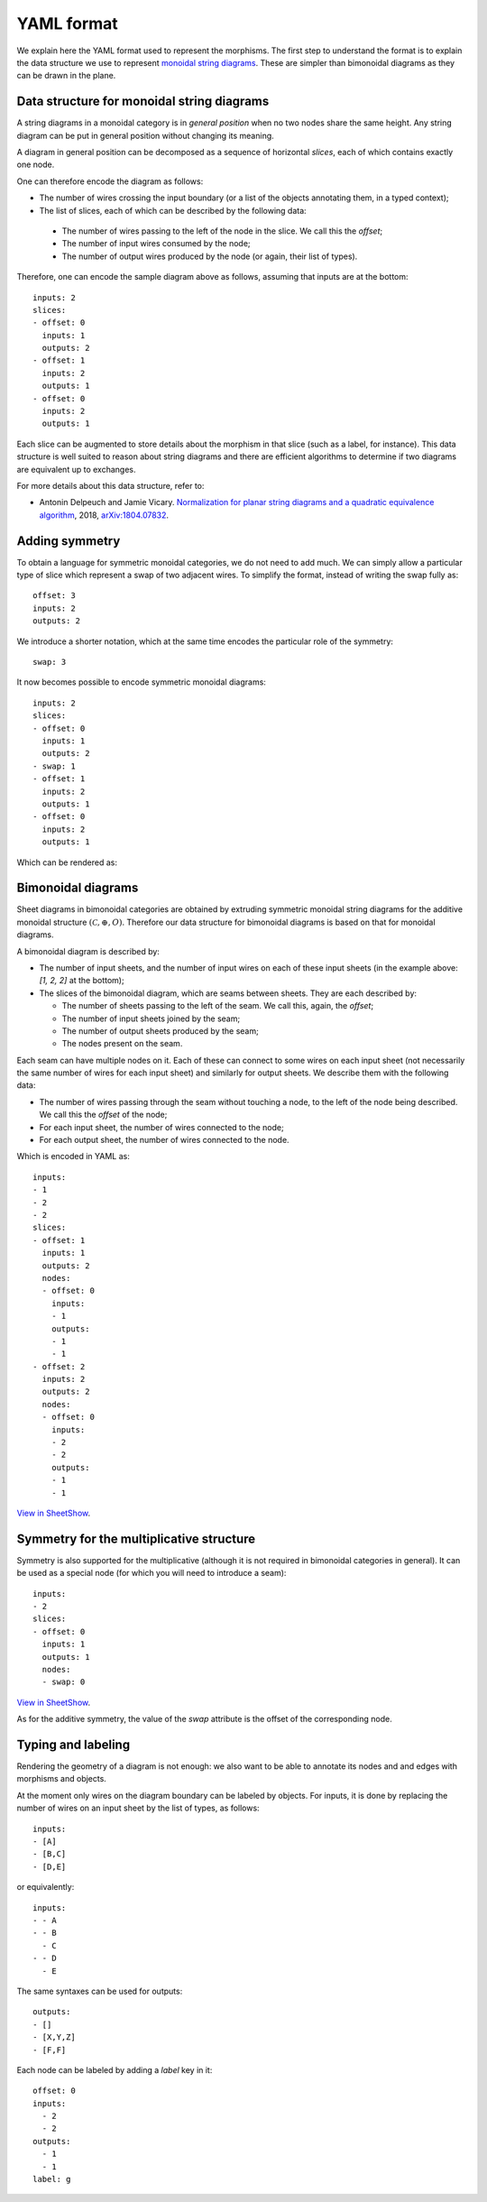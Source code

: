 .. _page-json_format:

.. highlight:: YAML

YAML format
===========

We explain here the YAML format used to represent the morphisms.
The first step to understand the format is to explain the data
structure we use to represent `monoidal string diagrams <https://en.wikipedia.org/wiki/String_diagram>`_.
These are  simpler than bimonoidal diagrams as they can be drawn in the plane.

Data structure for monoidal string diagrams
-------------------------------------------

A string diagrams in a monoidal category is in *general position* when no two nodes share the same height.
Any string diagram can be put in general position without changing its meaning.

A diagram in general position can be decomposed as a sequence of horizontal *slices*, each of which
contains exactly one node.

.. image:: monoidal_diagram.svg
    :align: center

One can therefore encode the diagram as follows:

* The number of wires crossing the input boundary (or a list of the objects annotating them, in a typed context);
* The list of slices, each of which can be described by the following data:

 + The number of wires passing to the left of the node in the slice. We call this the *offset*;
 + The number of input wires consumed by the node;
 + The number of output wires produced by the node (or again, their list of types).

Therefore, one can encode the sample diagram above as follows, assuming that inputs are at the bottom::

   inputs: 2
   slices:
   - offset: 0
     inputs: 1
     outputs: 2
   - offset: 1
     inputs: 2
     outputs: 1
   - offset: 0
     inputs: 2
     outputs: 1


Each slice can be augmented to store details about the morphism in that slice (such as a label, for instance).
This data structure is well suited to reason about string diagrams and there are efficient algorithms to determine
if two diagrams are equivalent up to exchanges.

For more details about this data structure, refer to:

* Antonin Delpeuch and Jamie Vicary. `Normalization for planar string diagrams and a quadratic equivalence algorithm <https://arxiv.org/pdf/1804.07832.pdf>`_, 2018, `arXiv:1804.07832 <https://arxiv.org/abs/1804.07832>`_.

Adding symmetry
---------------

To obtain a language for symmetric monoidal categories, we do not need to add much.
We can simply allow a particular type of slice which represent a swap of two adjacent wires.
To simplify the format, instead of writing the swap fully as::

   offset: 3
   inputs: 2
   outputs: 2

We introduce a shorter notation, which at the same time encodes the particular role of the symmetry::

   swap: 3

It now becomes possible to encode symmetric monoidal diagrams::

   inputs: 2
   slices:
   - offset: 0
     inputs: 1
     outputs: 2
   - swap: 1
   - offset: 1
     inputs: 2
     outputs: 1
   - offset: 0
     inputs: 2
     outputs: 1

Which can be rendered as:

.. image:: symmetric_monoidal_diagram.svg
    :align: center

Bimonoidal diagrams
-------------------

Sheet diagrams in bimonoidal categories are obtained by extruding symmetric monoidal string diagrams for
the additive monoidal structure :math:`(\mathcal{C}, \oplus, O)`.
Therefore our data structure for bimonoidal diagrams is based on that for monoidal diagrams.

.. image:: sheet_diagram.svg
    :align: center

A bimonoidal diagram is described by:

* The number of input sheets, and the number of input wires on each of these input sheets (in the example above: `[1, 2, 2]` at the bottom);
* The slices of the bimonoidal diagram, which are seams between sheets. They are each described by:

  + The number of sheets passing to the left of the seam. We call this, again, the *offset*;
  + The number of input sheets joined by the seam;
  + The number of output sheets produced by the seam;
  + The nodes present on the seam.

Each seam can have multiple nodes on it. Each of these can connect to some wires on each input sheet
(not necessarily the same number of wires for each input sheet) and similarly for output sheets.
We describe them with the following data:

* The number of wires passing through the seam without touching a node, to the left of the node being
  described. We call this the *offset* of the node;
* For each input sheet, the number of wires connected to the node;
* For each output sheet, the number of wires connected to the node.

Which is encoded in YAML as::

   inputs:
   - 1
   - 2
   - 2
   slices:
   - offset: 1
     inputs: 1
     outputs: 2
     nodes:
     - offset: 0
       inputs:
       - 1
       outputs:
       - 1
       - 1
   - offset: 2
     inputs: 2
     outputs: 2
     nodes:
     - offset: 0
       inputs:
       - 2
       - 2
       outputs:
       - 1
       - 1

`View in SheetShow
<https://wetneb.github.io/sheetshow/#eyJpbnB1dHMiOlsxLDIsMl0sInNsaWNlcyI6W3sib2Zmc2V0IjoxLCJpbnB1dHMiOjEsIm91dHB1dHMiOjIsIm5vZGVzIjpbeyJvZmZzZXQiOjAsImlucHV0cyI6WzFdLCJvdXRwdXRzIjpbMSwxXX1dfSx7Im9mZnNldCI6MiwiaW5wdXRzIjoyLCJvdXRwdXRzIjoyLCJub2RlcyI6W3sib2Zmc2V0IjowLCJpbnB1dHMiOlsyLDJdLCJvdXRwdXRzIjpbMSwxXX1dfV19>`_.


Symmetry for the multiplicative structure
-----------------------------------------

Symmetry is also supported for the multiplicative (although it is not required in bimonoidal
categories in general). It can be used as a special node (for which you will need to introduce a seam)::

   inputs:
   - 2
   slices:
   - offset: 0
     inputs: 1
     outputs: 1
     nodes:
     - swap: 0

`View in SheetShow <https://wetneb.github.io/sheetshow/#eyJpbnB1dHMiOlsyXSwic2xpY2VzIjpbeyJvZmZzZXQiOjAsImlucHV0cyI6MSwib3V0cHV0cyI6MSwibm9kZXMiOlt7InN3YXAiOjB9XX1dfQ==>`_.

As for the additive symmetry, the value of the `swap` attribute is the offset of the corresponding node.

Typing and labeling
-------------------

Rendering the geometry of a diagram is not enough: we also want to be able to annotate
its nodes and and edges with morphisms and objects.

At the moment only wires on the diagram boundary can be labeled by objects. For inputs,
it is done by replacing the number of wires on an input sheet by the list of types, as follows::

    inputs:
    - [A]
    - [B,C]
    - [D,E]

or equivalently::

    inputs:
    - - A
    - - B
      - C
    - - D
      - E

The same syntaxes can be used for outputs::

    outputs:
    - []
    - [X,Y,Z]
    - [F,F]


Each node can be labeled by adding a `label` key in it::

    offset: 0
    inputs:
      - 2
      - 2
    outputs:
      - 1
      - 1
    label: g

